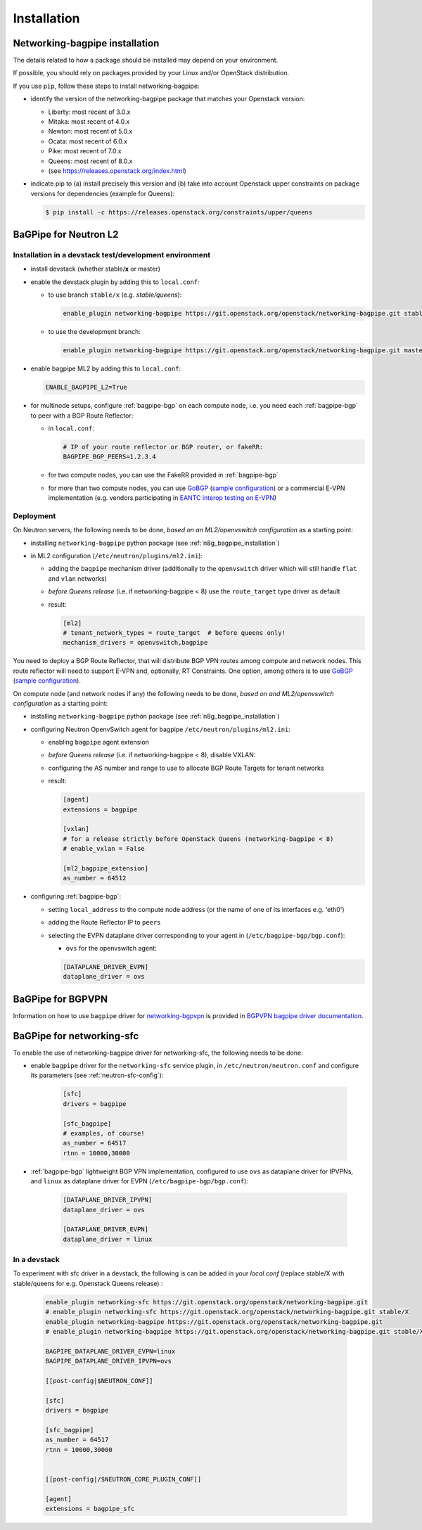 ============
Installation
============

.. _n8g_bagpipe_installation:

Networking-bagpipe installation
-------------------------------

The details related to how a package should be installed may depend on your
environment.

If possible, you should rely on packages provided by your Linux and/or
OpenStack distribution.

If you use ``pip``, follow these steps to install networking-bagpipe:

* identify the version of the networking-bagpipe package that matches
  your Openstack version:

  * Liberty: most recent of 3.0.x
  * Mitaka: most recent of 4.0.x
  * Newton: most recent of 5.0.x
  * Ocata: most recent of 6.0.x
  * Pike: most recent of 7.0.x
  * Queens: most recent of 8.0.x
  * (see https://releases.openstack.org/index.html)

* indicate pip to (a) install precisely this version and (b) take into
  account Openstack upper constraints on package versions for dependencies
  (example for Queens):

  .. code-block:: console

     $ pip install -c https://releases.openstack.org/constraints/upper/queens

BaGPipe for Neutron L2
----------------------

Installation in a devstack test/development environment
~~~~~~~~~~~~~~~~~~~~~~~~~~~~~~~~~~~~~~~~~~~~~~~~~~~~~~~

* install devstack (whether stable/**x** or master)

* enable the devstack plugin by adding this to ``local.conf``:

  * to use branch ``stable/x`` (e.g. `stable/queens`):

    .. code-block:: ini

       enable_plugin networking-bagpipe https://git.openstack.org/openstack/networking-bagpipe.git stable/X

  * to use the development branch:

    .. code-block:: ini

       enable_plugin networking-bagpipe https://git.openstack.org/openstack/networking-bagpipe.git master

* enable bagpipe ML2 by adding this to ``local.conf``:

  .. code-block:: ini

    ENABLE_BAGPIPE_L2=True

* for multinode setups, configure :ref:`bagpipe-bgp` on each compute node, i.e.
  you need each :ref:`bagpipe-bgp` to peer with a BGP Route Reflector:

  * in ``local.conf``:

    .. code-block:: ini

       # IP of your route reflector or BGP router, or fakeRR:
       BAGPIPE_BGP_PEERS=1.2.3.4

  * for two compute nodes, you can use the FakeRR provided in :ref:`bagpipe-bgp`

  * for more than two compute nodes, you can use GoBGP_
    (`sample configuration`_) or a commercial E-VPN implementation (e.g.
    vendors participating in `EANTC interop testing on E-VPN <http://www.eantc.de/fileadmin/eantc/downloads/events/2011-2015/MPLSSDN2015/EANTC-MPLSSDN2015-WhitePaper_online.pdf>`_)

Deployment
~~~~~~~~~~

On Neutron servers, the following needs to be done, *based on an
ML2/openvswitch configuration* as a starting point:

* installing ``networking-bagpipe`` python package (see
  :ref:`n8g_bagpipe_installation`)

* in ML2 configuration (``/etc/neutron/plugins/ml2.ini``):

  * adding the ``bagpipe`` mechanism driver (additionally to the
    ``openvswitch`` driver which will still handle
    ``flat`` and ``vlan``    networks)

  * *before Queens release* (i.e. if networking-bagpipe < 8) use the
    ``route_target`` type driver as default

  * result:

    .. code-block:: ini

       [ml2]
       # tenant_network_types = route_target  # before queens only!
       mechanism_drivers = openvswitch,bagpipe


You need to deploy a BGP Route Reflector, that will distribute BGP VPN routes
among compute and network nodes. This route reflector will need to support
E-VPN and, optionally, RT Constraints. One option, among others is to use
GoBGP_ (`sample configuration`_).

On compute node (and network nodes if any) the following needs to be done,
*based on and ML2/openvswitch configuration* as a starting point:

* installing ``networking-bagpipe`` python package (see
  :ref:`n8g_bagpipe_installation`)

* configuring Neutron OpenvSwitch agent for bagpipe
  ``/etc/neutron/plugins/ml2.ini``:

  * enabling ``bagpipe`` agent extension

  * *before Queens release* (i.e. if networking-bagpipe < 8), disable VXLAN:

  * configuring the AS number and range to use to allocate BGP Route Targets
    for tenant networks

  * result:

    .. code-block:: ini

       [agent]
       extensions = bagpipe

       [vxlan]
       # for a release strictly before OpenStack Queens (networking-bagpipe < 8)
       # enable_vxlan = False

       [ml2_bagpipe_extension]
       as_number = 64512

* configuring :ref:`bagpipe-bgp`:

  * setting ``local_address`` to the compute node address (or the name of one
    of its interfaces e.g. 'eth0')

  * adding the Route Reflector IP to ``peers``

  * selecting the EVPN dataplane driver corresponding to your agent in
    (``/etc/bagpipe-bgp/bgp.conf``):

    * ``ovs`` for the openvswitch agent:

    .. code-block:: ini

       [DATAPLANE_DRIVER_EVPN]
       dataplane_driver = ovs


BaGPipe for BGPVPN
------------------

Information on how to use ``bagpipe`` driver for networking-bgpvpn_ is provided
in `BGPVPN bagpipe driver documentation`_.


BaGPipe for networking-sfc
--------------------------

To enable the use of networking-bagpipe driver for networking-sfc, the
following needs to be done:

* enable ``bagpipe`` driver for the ``networking-sfc`` service plugin, in
  ``/etc/neutron/neutron.conf`` and configure its parameters
  (see :ref:`neutron-sfc-config`):

    .. code-block:: ini

       [sfc]
       drivers = bagpipe

       [sfc_bagpipe]
       # examples, of course!
       as_number = 64517
       rtnn = 10000,30000

* :ref:`bagpipe-bgp` lightweight BGP VPN implementation, configured to
  use ``ovs`` as dataplane driver for IPVPNs, and ``linux`` as dataplane
  driver for EVPN (``/etc/bagpipe-bgp/bgp.conf``):

    .. code-block:: ini

       [DATAPLANE_DRIVER_IPVPN]
       dataplane_driver = ovs

       [DATAPLANE_DRIVER_EVPN]
       dataplane_driver = linux

In a devstack
~~~~~~~~~~~~~

To experiment with sfc driver in a devstack, the following is can be added
in your `local.conf` (replace stable/X with stable/queens for e.g. Openstack
Queens release) :

    .. code-block:: ini

       enable_plugin networking-sfc https://git.openstack.org/openstack/networking-bagpipe.git
       # enable_plugin networking-sfc https://git.openstack.org/openstack/networking-bagpipe.git stable/X
       enable_plugin networking-bagpipe https://git.openstack.org/openstack/networking-bagpipe.git
       # enable_plugin networking-bagpipe https://git.openstack.org/openstack/networking-bagpipe.git stable/X

       BAGPIPE_DATAPLANE_DRIVER_EVPN=linux
       BAGPIPE_DATAPLANE_DRIVER_IPVPN=ovs

       [[post-config|$NEUTRON_CONF]]

       [sfc]
       drivers = bagpipe

       [sfc_bagpipe]
       as_number = 64517
       rtnn = 10000,30000


       [[post-config|/$NEUTRON_CORE_PLUGIN_CONF]]

       [agent]
       extensions = bagpipe_sfc


.. _networking-bgpvpn: http://git.openstack.org/cgit/openstack/networking-bgpvpn
.. _GoBGP: http://osrg.github.io/gobgp
.. _sample configuration: http://git.openstack.org/cgit/openstack/networking-bagpipe/tree/samples/gobgp.conf
.. _BGPVPN bagpipe driver documentation: https://docs.openstack.org/networking-bgpvpn/latest/user/drivers/bagpipe/index.html
